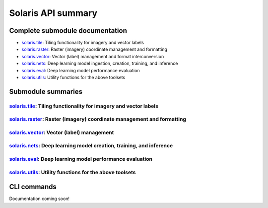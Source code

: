 ###################
Solaris API summary
###################

Complete submodule documentation
================================
* `solaris.tile <api/solaris/tile/index.html>`_: Tiling functionality for imagery and vector labels
* `solaris.raster <api/solaris/raster/index.html>`_: Raster (imagery) coordinate management and formatting
* `solaris.vector <api/solaris/vector/index.html>`_: Vector (label) management and format interconversion
* `solaris.nets <api/solaris/nets/index.html>`_: Deep learning model ingestion, creation, training, and inference
* `solaris.eval <api/solaris/eval/index.html>`_: Deep learning model performance evaluation
* `solaris.utils <api/solaris/utils/index.html>`_: Utility functions for the above toolsets


Submodule summaries
===================

`solaris.tile <api/solaris/tile/index.html>`_: Tiling functionality for imagery and vector labels
-------------------------------------------------------------------------------------------------

.. autosummary::

  solaris.tile.main.tile_utm_source
  solaris.tile.main.tile_utm
  solaris.tile.main.get_chip
  solaris.tile.main.calculate_anchor_points
  solaris.tile.main.calculate_cells
  solaris.tile.main.calculate_analysis_grid
  solaris.tile.vector_utils.read_vector_file
  solaris.tile.vector_utils.transformToUTM
  solaris.tile.vector_utils.search_gdf_bounds
  solaris.tile.vector_utils.search_gdf_polygon
  solaris.tile.vector_utils.vector_tile_utm
  solaris.tile.vector_utils.clip_gdf


`solaris.raster <api/solaris/raster/index.html>`_: Raster (imagery) coordinate management and formatting
--------------------------------------------------------------------------------------------------------

.. autosummary::

  solaris.raster.image.get_geo_transform
  solaris.raster.image.stitch_images

`solaris.vector <api/solaris/vector/index.html>`_: Vector (label) management
----------------------------------------------------------------------------

.. autosummary::

  solaris.vector.graph.geojson_to_graph
  solaris.vector.graph.get_nodes_paths
  solaris.vector.graph.parallel_linestring_to_path
  solaris.vector.graph.linestring_to_edges
  solaris.vector.graph.graph_to_geojson
  solaris.vector.graph.Node
  solaris.vector.graph.Edge
  solaris.vector.graph.Path
  solaris.vector.mask.df_to_px_mask
  solaris.vector.mask.footprint_mask
  solaris.vector.mask.boundary_mask
  solaris.vector.mask.contact_mask
  solaris.vector.mask.mask_to_poly_geojson
  solaris.vector.mask.road_mask
  solaris.vector.polygon.convert_poly_coords
  solaris.vector.polygon.affine_transform_gdf
  solaris.vector.polygon.georegister_px_df
  solaris.vector.polygon.geojson_to_px_gdf
  solaris.vector.polygon.get_overlapping_subset
  solaris.vector.polygon.gdf_to_yolo

`solaris.nets <api/solaris/nets/index.html>`_: Deep learning model creation, training, and inference
----------------------------------------------------------------------------------------------------

.. autosummary::

  solaris.nets.model_io.get_model
  solaris.nets.model_io.reset_weights
  solaris.nets.train.Trainer
  solaris.nets.train.get_train_val_dfs
  solaris.nets.infer.Inferer
  solaris.nets.infer.get_infer_df
  solaris.nets.datagen.make_data_generator
  solaris.nets.datagen.KerasSegmentationSequence
  solaris.nets.datagen.TorchDataset
  solaris.nets.datagen.InferenceTiler
  solaris.nets.callbacks.get_callbacks
  solaris.nets.callbacks.KerasTerminateOnMetricNaN
  solaris.nets.callbacks.get_lr_schedule
  solaris.nets.callbacks.keras_lr_schedule
  solaris.nets.torch_callbacks.TorchEarlyStopping
  solaris.nets.torch_callbacks.TorchTerminateOnNaN
  solaris.nets.torch_callbacks.TorchTerminateOnMetricNaN
  solaris.nets.torch_callbacks.TorchModelCheckpoint
  solaris.nets.losses.get_loss
  solaris.nets.losses.get_single_loss
  solaris.nets.losses.keras_composite_loss
  solaris.nets.losses.TorchCompositeLoss
  solaris.nets.metrics.get_metrics
  solaris.nets.metrics.dice_coef_binary
  solaris.nets.metrics.precision
  solaris.nets.metrics.recall
  solaris.nets.metrics.f1_score
  solaris.nets.optimizers.get_optimizer
  solaris.nets.transform.build_pipeline
  solaris.nets.transform.process_aug_dict
  solaris.nets.transform.get_augs
  solaris.nets.zoo.XDXD_SpaceNet4_UNetVGG16

`solaris.eval <api/solaris/eval/index.html>`_: Deep learning model performance evaluation
-----------------------------------------------------------------------------------------

.. autosummary::

  solaris.eval.baseeval.EvalBase
  solaris.eval.evalfunctions.calculate_iou
  solaris.eval.evalfunctions.process_iou
  solaris.eval.challenges.off_nadir_dataset.get_collect_id
  solaris.eval.challenges.off_nadir_dataset.get_aoi
  solaris.eval.challenges.spacenet_buildings2_dataset.eval_spacenet_buildings2

`solaris.utils <api/solaris/utils/index.html>`_: Utility functions for the above toolsets
-----------------------------------------------------------------------------------------

.. autosummary::

  solaris.utils.config.parse
  solaris.utils.core.get_files_recursively
  solaris.utils.geo.list_to_affine
  solaris.utils.geo.geometries_internal_intersection
  solaris.utils.geo.split_multi_geometries
  solaris.utils.geo.get_subgraph
  solaris.utils.io.imread
  solaris.utils.io.preprocess_im_arr
  solaris.utils.io.scale_for_model
  solaris.utils.io.rescale_arr
  solaris.utils.raster.reorder_axes
  solaris.utils.tile.utm_getZone
  solaris.utils.tile.utm_isNorthern
  solaris.utils.tile.calculate_UTM_crs
  solaris.utils.tile.get_utm_vrt
  solaris.utils.tile.get_utm_vrt_profile
  solaris.utils.tile.tile_read_utm
  solaris.utils.tile.get_wgs84_bounds
  solaris.utils.tile.get_utm_bounds
  solaris.utils.tile.read_vector_file
  solaris.utils.tile.transformToUTM
  solaris.utils.tile.search_gdf_bounds
  solaris.utils.tile.search_gdf_polygon
  solaris.utils.tile.vector_tile_utm
  solaris.utils.tile.clip_gdf
  solaris.utils.tile.rasterize_gdf
  solaris.utils.tile.vector_gdf_get_projection_unit
  solaris.utils.tile.raster_get_projection_unit

CLI commands
============
Documentation coming soon!
